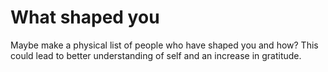* What shaped you
Maybe make a physical list of people who have shaped you and how? This could lead to better understanding of self and an increase in gratitude.
